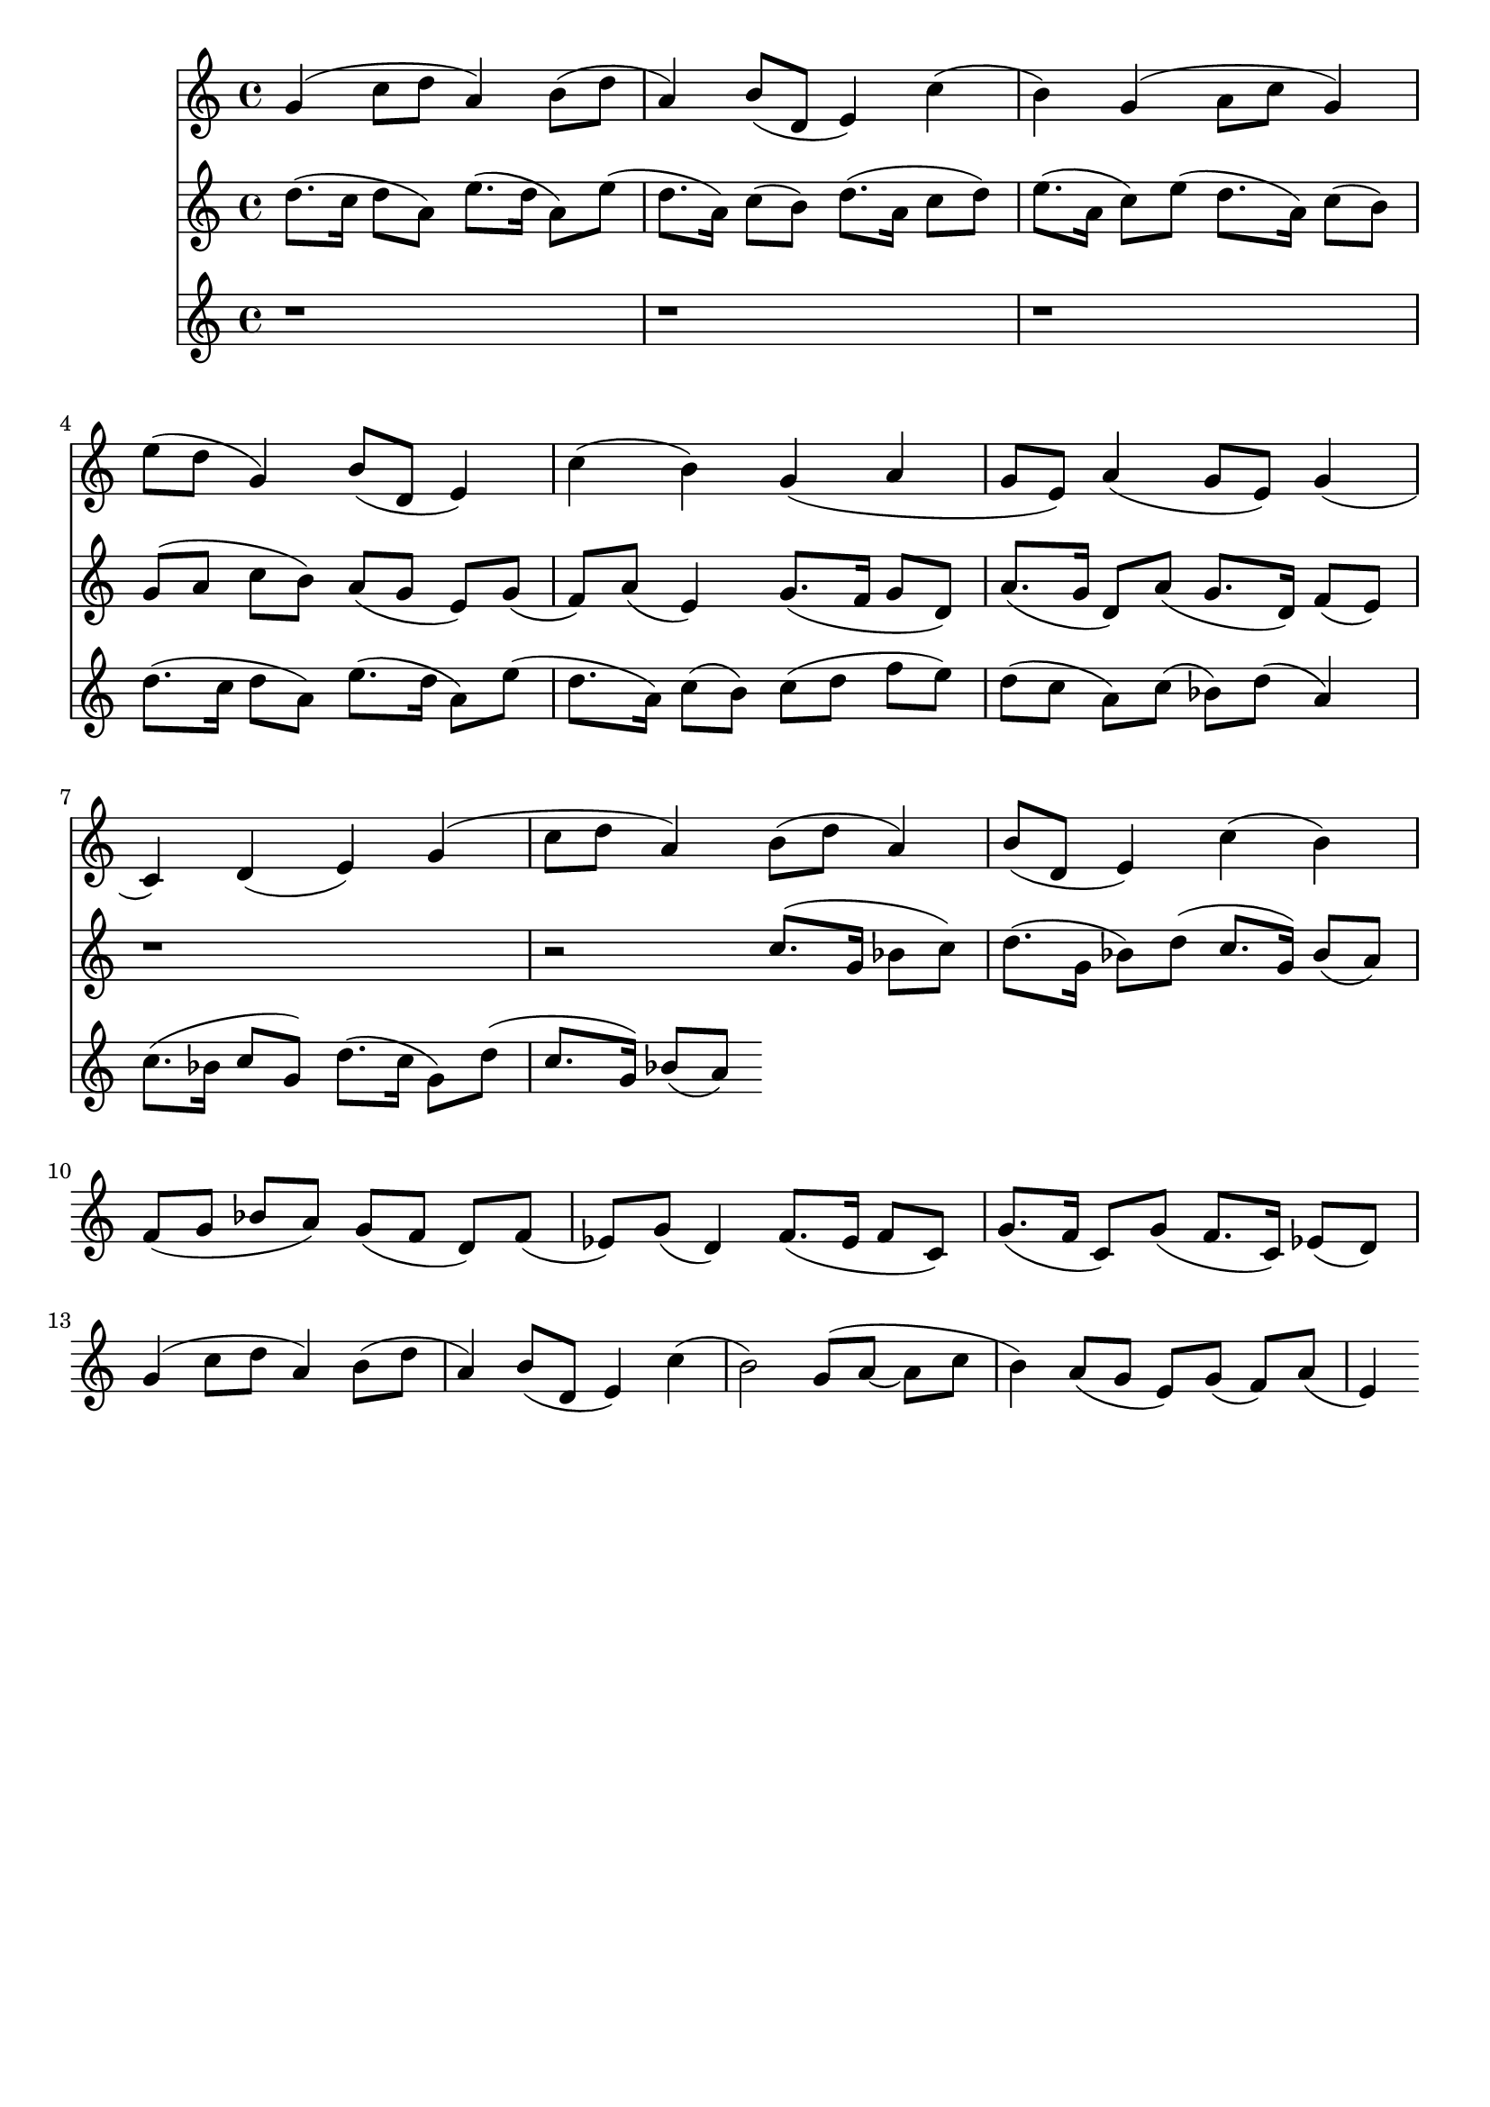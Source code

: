 \version "2.19.82"
\language "english"

\header {
    tagline = ##f
}

\layout {}

\paper {}

\score {
    <<
        {
            g'4
            (
            c''8
            [
            d''8
            ]
            a'4
            )
            b'8
            [
            (
            d''8
            ]
            a'4
            )
            b'8
            [
            (
            d'8
            ]
            e'4
            )
            c''4
            (
            b'4
            )
            g'4
            (
            a'8
            [
            c''8
            ]
            g'4
            )
            e''8
            [
            (
            d''8
            ]
            g'4
            )
            b'8
            [
            (
            d'8
            ]
            e'4
            )
            c''4
            (
            b'4
            )
            g'4
            (
            a'4
            g'8
            [
            e'8
            ]
            )
            a'4
            (
            g'8
            [
            e'8
            ]
            )
            g'4
            (
            c'4
            )
            d'4
            (
            e'4
            )
            g'4
            (
            c''8
            [
            d''8
            ]
            a'4
            )
            b'8
            [
            (
            d''8
            ]
            a'4
            )
            b'8
            [
            (
            d'8
            ]
            e'4
            )
            c''4
            (
            b'4
            )
        }
        {
            d''8.
            [
            (
            c''16
            ]
            d''8
            [
            a'8
            ]
            )
            e''8.
            [
            (
            d''16
            ]
            a'8
            )
            [
            e''8
            ]
            (
            d''8.
            [
            a'16
            ]
            )
            c''8
            [
            (
            b'8
            ]
            )
            d''8.
            [
            (
            a'16
            ]
            c''8
            [
            d''8
            ]
            )
            e''8.
            [
            (
            a'16
            ]
            c''8
            )
            [
            e''8
            ]
            (
            d''8.
            [
            a'16
            ]
            )
            c''8
            [
            (
            b'8
            ]
            )
            g'8
            [
            (
            a'8
            ]
            c''8
            [
            b'8
            ]
            )
            a'8
            [
            (
            g'8
            ]
            e'8
            )
            [
            g'8
            ]
            (
            f'8
            )
            [
            a'8
            ]
            (
            e'4
            )
            g'8.
            [
            (
            f'16
            ]
            g'8
            [
            d'8
            ]
            )
            a'8.
            [
            (
            g'16
            ]
            d'8
            )
            [
            a'8
            ]
            (
            g'8.
            [
            d'16
            ]
            )
            f'8
            [
            (
            e'8
            ]
            )
            r1
            r2
            c''8.
            [
            (
            g'16
            ]
            bf'8
            [
            c''8
            ]
            )
            d''8.
            [
            (
            g'16
            ]
            bf'8
            )
            [
            d''8
            ]
            (
            c''8.
            [
            g'16
            ]
            )
            bf'8
            [
            (
            a'8
            ]
            )
            f'8
            [
            (
            g'8
            ]
            bf'8
            [
            a'8
            ]
            )
            g'8
            [
            (
            f'8
            ]
            d'8
            )
            [
            f'8
            ]
            (
            ef'8
            )
            [
            g'8
            ]
            (
            d'4
            )
            f'8.
            [
            (
            ef'16
            ]
            f'8
            [
            c'8
            ]
            )
            g'8.
            [
            (
            f'16
            ]
            c'8
            )
            [
            g'8
            ]
            (
            f'8.
            [
            c'16
            ]
            )
            ef'8
            [
            (
            d'8
            ]
            )
            g'4
            (
            c''8
            [
            d''8
            ]
            a'4
            )
            b'8
            [
            (
            d''8
            ]
            a'4
            )
            b'8
            [
            (
            d'8
            ]
            e'4
            )
            c''4
            (
            b'2
            )
            g'8
            [
            (
            a'8
            ~
            ]
            a'8
            [
            c''8
            ]
            b'4
            )
            a'8
            [
            (
            g'8
            ]
            e'8
            )
            [
            g'8
            ]
            (
            f'8
            )
            [
            a'8
            ]
            (
            e'4
            )
        }
        {
            r1
            r1
            r1
            d''8.
            [
            (
            c''16
            ]
            d''8
            [
            a'8
            ]
            )
            e''8.
            [
            (
            d''16
            ]
            a'8
            )
            [
            e''8
            ]
            (
            d''8.
            [
            a'16
            ]
            )
            c''8
            [
            (
            b'8
            ]
            )
            c''8
            [
            (
            d''8
            ]
            f''8
            [
            e''8
            ]
            )
            d''8
            [
            (
            c''8
            ]
            a'8
            )
            [
            c''8
            ]
            (
            bf'8
            )
            [
            d''8
            ]
            (
            a'4
            )
            c''8.
            [
            (
            bf'16
            ]
            c''8
            [
            g'8
            ]
            )
            d''8.
            [
            (
            c''16
            ]
            g'8
            )
            [
            d''8
            ]
            (
            c''8.
            [
            g'16
            ]
            )
            bf'8
            [
            (
            a'8
            ]
            )
        }
    >>
}